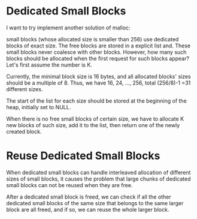 
* Dedicated Small Blocks

I want to try implement another solution of malloc:

small blocks (whose allocated size is smaller than 256) use dedicated
blocks of exact size. The free blocks are stored in a explicit list
and. These small blocks never coalesce with other blocks. However, how
many such blocks should be allocated when the first request for such
blocks appear? Let's first assume the number is K.

Currently, the minimal block size is 16 bytes, and all allocated
blocks' sizes should be a multiple of 8. Thus, we have 16, 24, ...,
256, total (256/8)-1 =31 different sizes.

The start of the list for each size should be stored at the beginning
of the heap, initially set to NULL.

When there is no free small blocks of certain size, we have to
allocate K new blocks of such size, add it to the list, then return
one of the newly created block.

* Reuse Dedicated Small Blocks

When dedicated small blocks can handle interleaved allocation of
different sizes of small blocks, it causes the problem that large
chunks of dedicated small blocks can not be reused when they are free.

After a dedicated small block is freed, we can check if all the other
dedicated small blocks of the same size that belongs to the same
larger block are all freed, and if so, we can reuse the whole larger
block.

